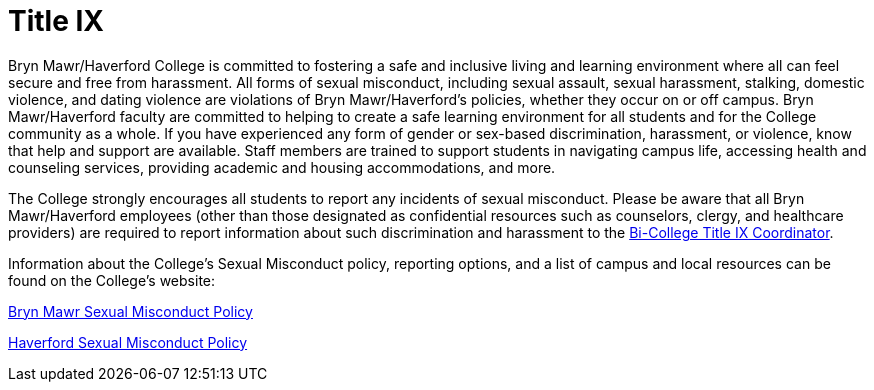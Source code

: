 = Title IX
 
Bryn Mawr/Haverford College is committed to fostering a safe and inclusive living and learning environment where all can feel secure and free from harassment. All forms of sexual misconduct, including sexual assault, sexual harassment, stalking, domestic violence, and dating violence are violations of Bryn Mawr/Haverford’s policies, whether they occur on or off campus. Bryn Mawr/Haverford faculty are committed to helping to create a safe learning environment for all students and for the College community as a whole. If you have experienced any form of gender or sex-based discrimination, harassment, or violence, 
know that help and support are available. Staff members are trained to support students in navigating campus life, accessing health and counseling services, providing academic and housing accommodations, and more.  
 
The College strongly encourages all students to report any incidents of sexual misconduct. Please be aware that all Bryn Mawr/Haverford employees (other than those designated as confidential resources such as counselors, clergy, and healthcare providers) are required to report information about such discrimination and harassment to the link:https://www.haverford.edu/users/ktaylor4[Bi-College Title IX Coordinator].  
 
Information about the College’s Sexual Misconduct policy, reporting options, and a list of campus and local resources can be found on the College’s website: 
 
link:https://www.brynmawr.edu/titleix[Bryn Mawr Sexual Misconduct Policy]
 
link:https://www.haverford.edu/sexual-misconduct[Haverford Sexual Misconduct Policy]
